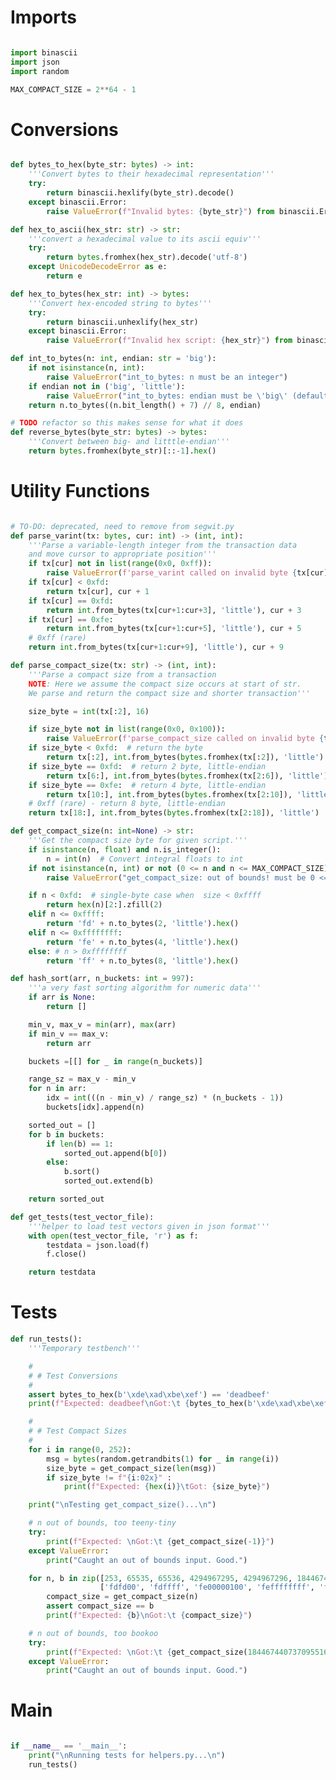 * Imports
#+begin_src python :tangle ../helpers.py :results silent :session pybtc

import binascii
import json
import random

MAX_COMPACT_SIZE = 2**64 - 1

#+end_src


* Conversions
#+begin_src python :tangle ../helpers.py :results silent :session pybtc

def bytes_to_hex(byte_str: bytes) -> int:
    '''Convert bytes to their hexadecimal representation'''
    try:
        return binascii.hexlify(byte_str).decode()
    except binascii.Error:
        raise ValueError(f"Invalid bytes: {byte_str}") from binascii.Error

def hex_to_ascii(hex_str: str) -> str:
    '''convert a hexadecimal value to its ascii equiv'''
    try:
        return bytes.fromhex(hex_str).decode('utf-8')
    except UnicodeDecodeError as e:
        return e

def hex_to_bytes(hex_str: int) -> bytes:
    '''Convert hex-encoded string to bytes'''
    try:
        return binascii.unhexlify(hex_str)
    except binascii.Error:
        raise ValueError(f"Invalid hex script: {hex_str}") from binascii.Error

def int_to_bytes(n: int, endian: str = 'big'):
    if not isinstance(n, int):
        raise ValueError("int_to_bytes: n must be an integer")
    if endian not in ('big', 'little'):
        raise ValueError("int_to_bytes: endian must be \'big\' (default) or \'little\'")
    return n.to_bytes((n.bit_length() + 7) // 8, endian)

# TODO refactor so this makes sense for what it does
def reverse_bytes(byte_str: bytes) -> bytes:
    '''Convert between big- and litttle-endian'''
    return bytes.fromhex(byte_str)[::-1].hex()

#+end_src


* Utility Functions
#+begin_src python :tangle ../helpers.py :results silent :session pybtc

# TO-DO: deprecated, need to remove from segwit.py
def parse_varint(tx: bytes, cur: int) -> (int, int):
    '''Parse a variable-length integer from the transaction data
    and move cursor to appropriate position'''
    if tx[cur] not in list(range(0x0, 0xff)):
        raise ValueError(f'parse_varint called on invalid byte {tx[cur]}')
    if tx[cur] < 0xfd:
        return tx[cur], cur + 1
    if tx[cur] == 0xfd:
        return int.from_bytes(tx[cur+1:cur+3], 'little'), cur + 3
    if tx[cur] == 0xfe:
        return int.from_bytes(tx[cur+1:cur+5], 'little'), cur + 5
    # 0xff (rare)
    return int.from_bytes(tx[cur+1:cur+9], 'little'), cur + 9

def parse_compact_size(tx: str) -> (int, int):
    '''Parse a compact size from a transaction
    NOTE: Here we assume the compact size occurs at start of str.
    We parse and return the compact size and shorter transaction'''

    size_byte = int(tx[:2], 16)

    if size_byte not in list(range(0x0, 0x100)):
        raise ValueError(f'parse_compact_size called on invalid byte {tx[:2]}')
    if size_byte < 0xfd:  # return the byte
        return tx[:2], int.from_bytes(bytes.fromhex(tx[:2]), 'little')
    if size_byte == 0xfd:  # return 2 byte, little-endian
        return tx[6:], int.from_bytes(bytes.fromhex(tx[2:6]), 'little')
    if size_byte == 0xfe:  # return 4 byte, little-endian
        return tx[10:], int.from_bytes(bytes.fromhex(tx[2:10]), 'little')
    # 0xff (rare) - return 8 byte, little-endian
    return tx[18:], int.from_bytes(bytes.fromhex(tx[2:18]), 'little')

def get_compact_size(n: int=None) -> str:
    '''Get the compact size byte for given script.'''
    if isinstance(n, float) and n.is_integer():
        n = int(n)  # Convert integral floats to int
    if not isinstance(n, int) or not (0 <= n and n <= MAX_COMPACT_SIZE):  # max get_compact_size
        raise ValueError("get_compact_size: out of bounds! must be 0 <= n <= 0xffffffffffffffff")

    if n < 0xfd:  # single-byte case when  size < 0xffff
        return hex(n)[2:].zfill(2)
    elif n <= 0xffff:
        return 'fd' + n.to_bytes(2, 'little').hex()
    elif n <= 0xffffffff:
        return 'fe' + n.to_bytes(4, 'little').hex()
    else: # n > 0xffffffff
        return 'ff' + n.to_bytes(8, 'little').hex()

def hash_sort(arr, n_buckets: int = 997):
    '''a very fast sorting algorithm for numeric data'''
    if arr is None:
        return []

    min_v, max_v = min(arr), max(arr)
    if min_v == max_v:
        return arr

    buckets =[[] for _ in range(n_buckets)]

    range_sz = max_v - min_v
    for n in arr:
        idx = int(((n - min_v) / range_sz) * (n_buckets - 1))
        buckets[idx].append(n)

    sorted_out = []
    for b in buckets:
        if len(b) == 1:
            sorted_out.append(b[0])
        else:
            b.sort()
            sorted_out.extend(b)

    return sorted_out

def get_tests(test_vector_file):
    '''helper to load test vectors given in json format'''
    with open(test_vector_file, 'r') as f:
        testdata = json.load(f)
        f.close()

    return testdata

#+end_src


* Tests
#+begin_src python :tangle ../helpers.py :results silent :session pybtc
def run_tests():
    '''Temporary testbench'''

    #
    # # Test Conversions
    #
    assert bytes_to_hex(b'\xde\xad\xbe\xef') == 'deadbeef'
    print(f"Expected: deadbeef\nGot:\t {bytes_to_hex(b'\xde\xad\xbe\xef')}")

    #
    # # Test Compact Sizes
    #
    for i in range(0, 252):
        msg = bytes(random.getrandbits(1) for _ in range(i))
        size_byte = get_compact_size(len(msg))
        if size_byte != f"{i:02x}" :
            print(f"Expected: {hex(i)}\tGot: {size_byte}")

    print("\nTesting get_compact_size()...\n")

    # n out of bounds, too teeny-tiny
    try:
        print(f"Expected: \nGot:\t {get_compact_size(-1)}")
    except ValueError:
        print("Caught an out of bounds input. Good.")

    for n, b in zip([253, 65535, 65536, 4294967295, 4294967296, 18446744073709551615],
                    ['fdfd00', 'fdffff', 'fe00000100', 'feffffffff', 'ff0000000001000000', 'ffffffffffffffffff']):
        compact_size = get_compact_size(n)
        assert compact_size == b
        print(f"Expected: {b}\nGot:\t {compact_size}")

    # n out of bounds, too bookoo
    try:
        print(f"Expected: \nGot:\t {get_compact_size(18446744073709551616)}")
    except ValueError:
        print("Caught an out of bounds input. Good.")

#+end_src


* Main
#+begin_src python :tangle ../helpers.py :results silent :session pybtc

if __name__ == '__main__':
    print("\nRunning tests for helpers.py...\n")
    run_tests()

#+end_src
